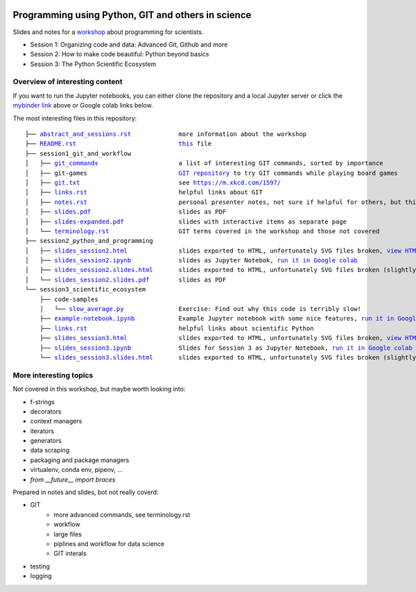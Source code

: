 .. |mybinder| image:: https://mybinder.org/badge_logo.svg
   :target: https://mybinder.org/v2/gh/lumbric/python_git_programming_course/master
   :alt: open in mybinder
   
.. |license| image:: https://img.shields.io/github/license/lumbric/python_git_programming_course.svg
   :target: https://choosealicense.com/licenses/mit
   :alt: MIT License

|license|  |mybinder| 
 
Programming using Python, GIT and others in science
===================================================

Slides and notes for a  `workshop <abstract_and_sessions.rst>`_ about programming for scientists.

- Session 1: Organizing code and data: Advanced Git, Github and more
- Session 2: How to make code beautiful: Python beyond basics
- Session 3: The Python Scientific Ecosystem


Overview of interesting content
-------------------------------

If you want to run the Jupyter notebooks, you can either clone the repository
and a local Jupyter server or click the `mybinder link <https://mybinder.org/v2/gh/lumbric/python_git_programming_course/master>`_ above or Google colab links below.

The most interesting files in this repository:

.. parsed-literal::

  ├── `abstract_and_sessions.rst <abstract_and_sessions.rst>`_             more information about the workshop
  ├── `README.rst <README.rst>`_                            `this <README.rst>`_ file
  ├── session1_git_and_workflow
  │   ├── `git_commands <session1_git_and_workflow/git_commands>`_                      a list of interesting GIT commands, sorted by importance
  │   ├── git-games                         `GIT repository <https://github.com/lumbric/git-games/>`_ to try GIT commands while playing board games
  │   ├── `git.txt <session1_git_and_workflow/git.txt>`_                           see https://m.xkcd.com/1597/
  │   ├── `links.rst <session1_git_and_workflow/links.rst>`_                         helpful links about GIT
  │   ├── `notes.rst <session1_git_and_workflow/notes.rst>`_                         personal presenter notes, not sure if helpful for others, but this session was mostly presented on the white board, so this is the only available material
  │   ├── `slides.pdf <session1_git_and_workflow/slides.pdf>`_                        slides as PDF
  │   ├── `slides-expanded.pdf <session1_git_and_workflow/slides-expanded.pdf>`_               slides with interactive items as separate page
  │   └── `terminology.rst <session1_git_and_workflow/terminology.rst>`_                   GIT terms covered in the workshop and those not covered
  ├── session2_python_and_programming
  │   ├── `slides_session2.html <session2_python_and_programming/slides_session2.html>`_              slides exported to HTML, unfortunately SVG files broken, `view HTML <https://htmlpreview.github.io/?https://github.com/lumbric/python_git_programming_course/blob/master/session2_python_and_programming/slides_session2.html>`_
  │   ├── `slides_session2.ipynb <session2_python_and_programming/slides_session2.ipynb>`_             slides as Jupyter Notebok, `run it in Google colab <https://colab.research.google.com/github/lumbric/python_git_programming_course/blob/master/session2_python_and_programming/slides_session2.ipynb>`_
  │   ├── `slides_session2.slides.html <session2_python_and_programming/slides_session2.slides.html>`_       slides exported to HTML, unfortunately SVG files broken (slightly different format, same thing as slides_session2.html), `view HTML <https://htmlpreview.github.io/?https://github.com/lumbric/python_git_programming_course/blob/master/session2_python_and_programming/slides_session2.slides.html>`_
  │   └── `slides_session2.slides.pdf <session2_python_and_programming/slides_session2.slides.pdf>`_        slides as PDF
  └── session3_scientific_ecosystem
      ├── code-samples
      │   └── `slow_average.py <session3_scientific_ecosystem/code-samples/slow_average.py>`_               Exercise: Find out why this code is terribly slow!
      ├── `example-notebook.ipynb <session3_scientific_ecosystem/example-notebook.ipynb>`_            Example Jupyter notebook with some nice features, `run it in Google colab <https://colab.research.google.com/github/lumbric/python_git_programming_course/blob/master/session3_scientific_ecosystem/example-notebook.ipynb>`_
      ├── `links.rst <session3_scientific_ecosystem/links.rst>`_                         helpful links about scientific Python
      ├── `slides_session3.html <session3_scientific_ecosystem/slides_session3.html>`_              slides exported to HTML, unfortunately SVG files broken, `view HTML <https://htmlpreview.github.io/?https://github.com/lumbric/python_git_programming_course/blob/master/session3_scientific_ecosystem/slides_session3.html>`_
      ├── `slides_session3.ipynb <session3_scientific_ecosystem/slides_session3.ipynb>`_             Slides for Session 3 as Jupyter Notebook, `run it in Google colab <https://colab.research.google.com/github/lumbric/python_git_programming_course/blob/master/session3_scientific_ecosystem/slides_session3.ipynb>`_
      └── `slides_session3.slides.html <session3_scientific_ecosystem/slides_session3.slides.html>`_       slides exported to HTML, unfortunately SVG files broken (slightly different format, same thing as slides_session3.html), `view HTML <https://htmlpreview.github.io/?https://github.com/lumbric/python_git_programming_course/blob/master/session3_scientific_ecosystem/slides_session3.slides.html>`_


More interesting topics
-----------------------

Not covered in this workshop, but maybe worth looking into:

- f-strings
- decorators
- context managers
- iterators
- generators
- data scraping
- packaging and package managers
- virtualenv, conda env, pipenv, ...
- `from __future__ import braces`

Prepared in notes and slides, bot not really coverd:

- GIT
    - more advanced commands, see terminology.rst
    - workflow
    - large files
    - piplines and workflow for data science
    - GIT interals
- testing
- logging
